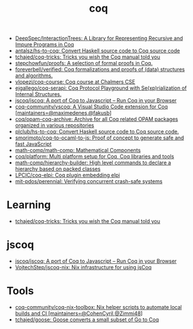 :PROPERTIES:
:ID:       4ee1c09e-ceb0-4f5e-ab4c-3f3cdb5304f9
:END:
#+title: coq

- [[https://github.com/DeepSpec/InteractionTrees][DeepSpec/InteractionTrees: A Library for Representing Recursive and Impure Programs in Coq]]
- [[https://github.com/antalsz/hs-to-coq][antalsz/hs-to-coq: Convert Haskell source code to Coq source code]]
- [[https://github.com/tchajed/coq-tricks][tchajed/coq-tricks: Tricks you wish the Coq manual told you]]
- [[https://github.com/stepchowfun/proofs][stepchowfun/proofs: A selection of formal proofs in Coq.]]
- [[https://github.com/foreverbell/verified][foreverbell/verified: Coq formalizations and proofs of (data) structures and algorithms.]]
- [[https://github.com/vlopezj/coq-course][vlopezj/coq-course: Coq course at Chalmers CSE]]
- [[https://github.com/ejgallego/coq-serapi][ejgallego/coq-serapi: Coq Protocol Playground with Se(xp)rialization of Internal Structures.]]
- [[https://github.com/jscoq/jscoq][jscoq/jscoq: A port of Coq to Javascript -- Run Coq in your Browser]]
- [[https://github.com/coq-community/vscoq][coq-community/vscoq: A Visual Studio Code extension for Coq [maintainers=@maximedenes,@fakusb]]]
- [[https://github.com/coq/opam-coq-archive][coq/opam-coq-archive: Archive for all Coq related OPAM packages organized in various repositories]]
- [[https://github.com/plclub/hs-to-coq][plclub/hs-to-coq: Convert Haskell source code to Coq source code.]]
- [[https://github.com/smorimoto/coq-to-ocaml-to-js][smorimoto/coq-to-ocaml-to-js: Proof of concept to generate safe and fast JavaScript]]
- [[https://github.com/math-comp/math-comp][math-comp/math-comp: Mathematical Components]]
- [[https://github.com/coq/platform][coq/platform: Multi platform setup for Coq, Coq libraries and tools]]
- [[https://github.com/math-comp/hierarchy-builder?auto_subscribed=false][math-comp/hierarchy-builder: High level commands to declare a hierarchy based on packed classes]]
- [[https://github.com/LPCIC/coq-elpi][LPCIC/coq-elpi: Coq plugin embedding elpi]]
- [[https://github.com/mit-pdos/perennial][mit-pdos/perennial: Verifying concurrent crash-safe systems]]

* Learning
- [[https://github.com/tchajed/coq-tricks][tchajed/coq-tricks: Tricks you wish the Coq manual told you]]

* jscoq
- [[https://github.com/jscoq/jscoq][jscoq/jscoq: A port of Coq to Javascript -- Run Coq in your Browser]]
- [[https://github.com/VojtechStep/jscoq-nix][VojtechStep/jscoq-nix: Nix infrastructure for using jsCoq]]

* Tools
- [[https://github.com/coq-community/coq-nix-toolbox][coq-community/coq-nix-toolbox: Nix helper scripts to automate local builds and CI [maintainers=@CohenCyril,@Zimmi48]]]
- [[https://github.com/tchajed/goose][tchajed/goose: Goose converts a small subset of Go to Coq]]

